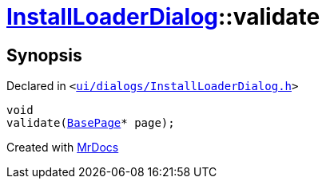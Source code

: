 [#InstallLoaderDialog-validate]
= xref:InstallLoaderDialog.adoc[InstallLoaderDialog]::validate
:relfileprefix: ../
:mrdocs:


== Synopsis

Declared in `&lt;https://github.com/PrismLauncher/PrismLauncher/blob/develop/ui/dialogs/InstallLoaderDialog.h#L38[ui&sol;dialogs&sol;InstallLoaderDialog&period;h]&gt;`

[source,cpp,subs="verbatim,replacements,macros,-callouts"]
----
void
validate(xref:BasePage.adoc[BasePage]* page);
----



[.small]#Created with https://www.mrdocs.com[MrDocs]#
